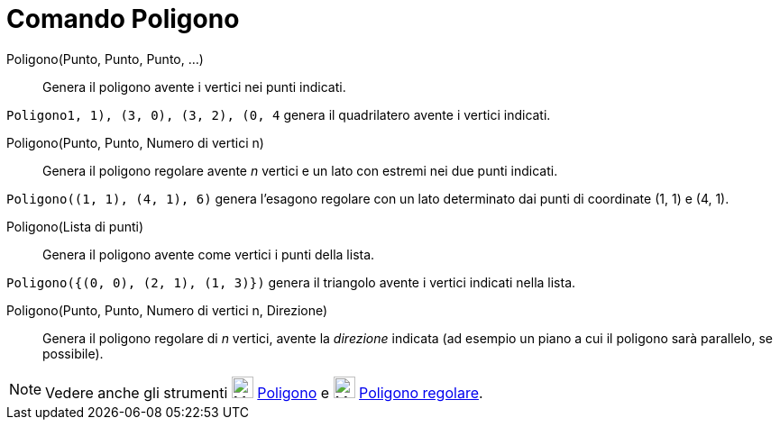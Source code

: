 = Comando Poligono

Poligono(Punto, Punto, Punto, ...)::
  Genera il poligono avente i vertici nei punti indicati.

[EXAMPLE]
====

`Poligono((1, 1), (3, 0), (3, 2), (0, 4))` genera il quadrilatero avente i vertici indicati.

====

Poligono(Punto, Punto, Numero di vertici n)::
  Genera il poligono regolare avente _n_ vertici e un lato con estremi nei due punti indicati.

[EXAMPLE]
====

`Poligono((1, 1), (4, 1), 6)` genera l'esagono regolare con un lato determinato dai punti di coordinate (1, 1) e (4, 1).

====

Poligono(Lista di punti)::
  Genera il poligono avente come vertici i punti della lista.

[EXAMPLE]
====

`Poligono({(0, 0), (2, 1), (1, 3)})` genera il triangolo avente i vertici indicati nella lista.

====

Poligono(Punto, Punto, Numero di vertici n, Direzione)::
  Genera il poligono regolare di _n_ vertici, avente la _direzione_ indicata (ad esempio un piano a cui il poligono sarà
  parallelo, se possibile).

[NOTE]
====

Vedere anche gli strumenti image:24px-Mode_polygon.svg.png[Mode polygon.svg,width=24,height=24]
xref:/tools/Strumento_Poligono.adoc[Poligono] e image:24px-Mode_regularpolygon.svg.png[Mode
regularpolygon.svg,width=24,height=24] xref:/tools/Strumento_Poligono_regolare.adoc[Poligono regolare].

====
